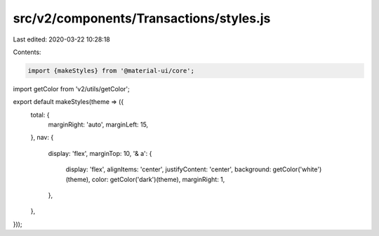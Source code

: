 src/v2/components/Transactions/styles.js
========================================

Last edited: 2020-03-22 10:28:18

Contents:

.. code-block:: js

    import {makeStyles} from '@material-ui/core';
import getColor from 'v2/utils/getColor';

export default makeStyles(theme => ({
  total: {
    marginRight: 'auto',
    marginLeft: 15,
  },
  nav: {
    display: 'flex',
    marginTop: 10,
    '& a': {
      display: 'flex',
      alignItems: 'center',
      justifyContent: 'center',
      background: getColor('white')(theme),
      color: getColor('dark')(theme),
      marginRight: 1,
    },
  },
}));


